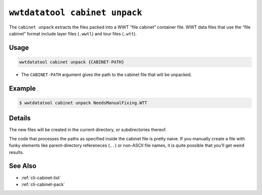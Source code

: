 .. _cli-cabinet-unpack:

==============================
``wwtdatatool cabinet unpack``
==============================

The ``cabinet unpack`` extracts the files packed into a WWT “file cabinet”
container file. WWT data files that use the “file cabinet” format include layer
files (``.wwtl``) and tour files (``.wtt``).

Usage
=====

.. code-block:: shell

   wwtdatatool cabinet unpack {CABINET-PATH}

- The ``CABINET-PATH`` argument gives the path to the cabinet file that will be
  unpacked.

Example
=======

.. code-block:: shell

   $ wwtdatatool cabinet unpack NeedsManualFixing.WTT


Details
=======

The new files will be created in the current directory, or subdirectories
thereof.

The code that processes the paths as specified inside the cabinet file is pretty
naive. If you manually create a file with funky elements like parent-directory
refereneces (``..``) or non-ASCII file names, it is quite possible that you’ll
get weird results.

See Also
========

- :ref:`cli-cabinet-list`
- :ref:`cli-cabinet-pack`
